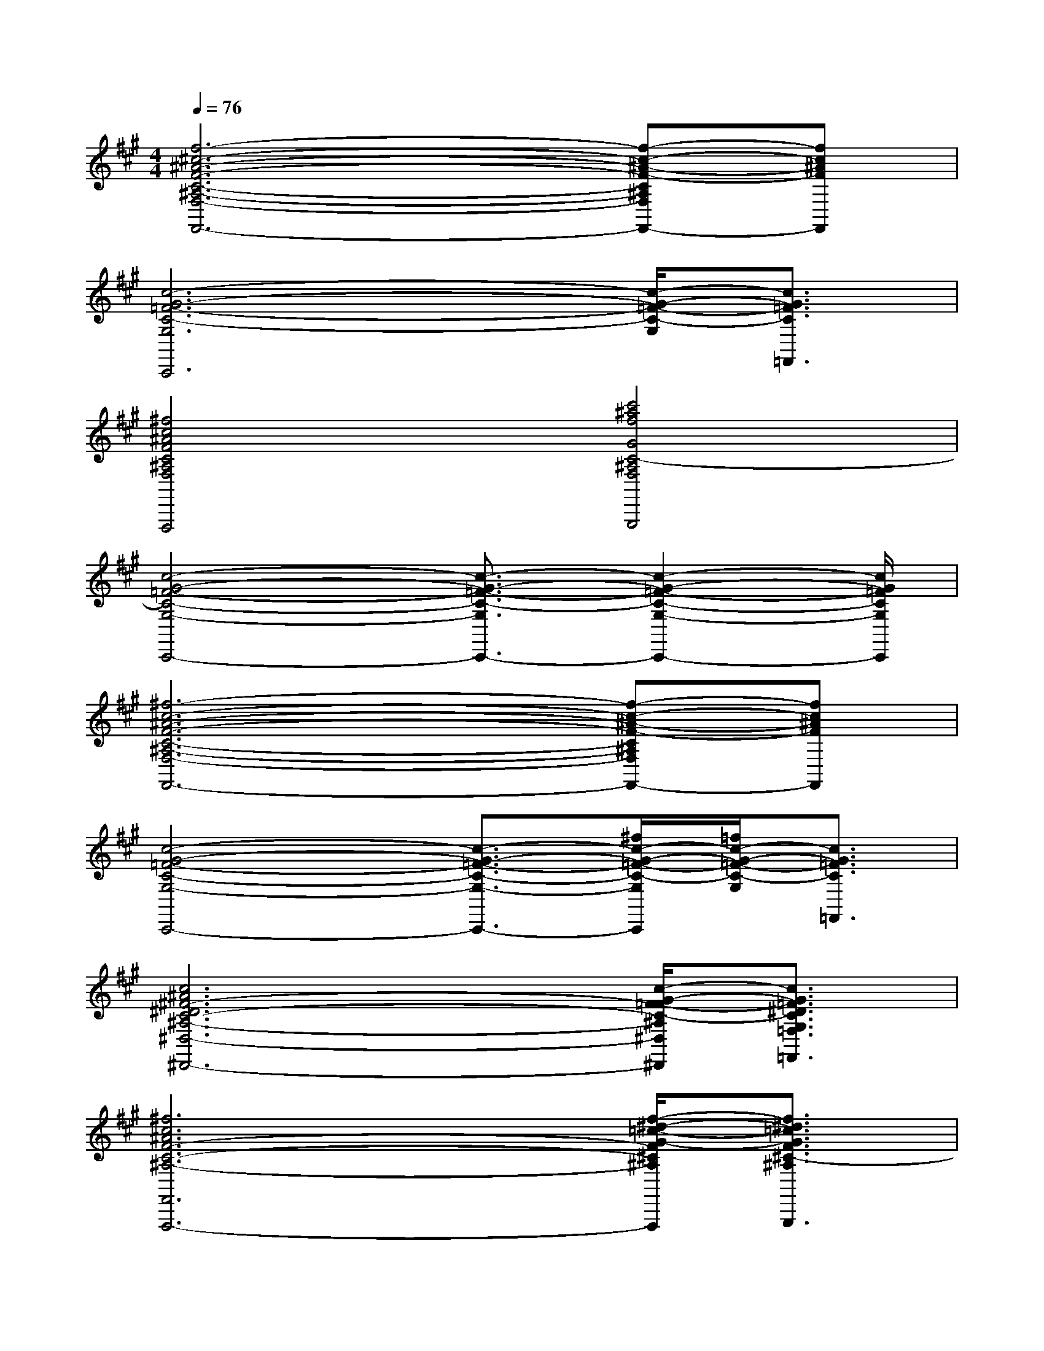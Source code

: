 X:1
T:
M:4/4
L:1/8
Q:1/4=76
K:A%3sharps
V:1
[f6-^c6-^A6-F6-C6-^A,6-F,6-F,,6-][f-c-^A-F-C^A,F,F,,-][fc^AFF,,]|
[c6-G6-=F6-C6-G,6C,,6][c/2-G/2-=F/2-C/2-G,/2][c3/2G3/2=F3/2C3/2=F,,3/2]|
[^f4c4^A4F4C4^A,4F,4F,,4F,,,4][c'4^a4f4G4C4-^A,4F,4G,,4G,,,4]|
[c4-G4-=F4-C4-G,4-C,,4-][c3/2-G3/2-=F3/2-C3/2-G,3/2C,,3/2-][c2-G2-=F2-C2-G,2-C,,2-][c/2G/2=F/2C/2G,/2C,,/2]|
[^f6-c6-^A6-F6-C6-^A,6-F,6-F,,6-][f-c-^A-F-C^A,F,F,,-][fc^AFF,,]|
[c4-G4-=F4-C4-G,4-C,,4-][c3/2-G3/2-=F3/2-C3/2-G,3/2-C,,3/2-][^f/2c/2-G/2-=F/2-C/2-G,/2C,,/2][=f/2c/2-G/2-=F/2-C/2-G,/2][c3/2G3/2=F3/2C3/2=F,,3/2]|
[c6^A6^F6-^D6C6-^A,6-^D,6-^D,,6-][c/2-G/2-F/2=F/2-C/2-^A,/2^D,/2^D,,/2][c3/2G3/2=F3/2^D3/2C3/2G,3/2=F,3/2=F,,3/2]|
[^f6c6^A6F6-C6-^A,6-F,,6-F,,,6-][f/2-^d/2-=c/2-G/2-F/2^C/2^A,/2F,,/2F,,,/2][f3/2^d3/2=c3/2G3/2F3/2^C3/2-^A,3/2G,,3/2G,,,3/2]|
[c3/2-G3/2-=F3/2-C3/2-G,3/2C,3/2-C,,3/2-][c/2-G/2-=F/2-C/2-C,/2-C,,/2-][c/2-G/2-=F/2-C/2-G,/2-C,/2C,,/2][c/2-G/2-=F/2-C/2-G,/2][c/2-G/2-=F/2-C/2-G,,/2][c/2-G/2-=F/2-C/2-G,/2][c/2-G/2-=F/2-C/2-][c/2-G/2-=F/2-C/2-G,/2-][c/2-G/2-=F/2-C/2-G,/2-C,/2-][c/2-G/2-=F/2-C/2-G,/2-C,/2C,,/2-][c/2-G/2-=F/2-C/2-G,/2C,/2-C,,/2-][c/2-G/2-=F/2-C/2-C,/2C,,/2-][c/2-G/2-=F/2-C/2-G,/2C,,/2][c/2G/2=F/2C/2G,,/2]|
[g3/2-^d3/2-=c3/2-G3/2-^D3/2=C3/2G,3/2G,,3/2-G,,,3/2-][g/2-^d/2-=c/2-G/2-G,,/2G,,,/2][g-^d-=c-G-^D=CG,][g/2-^d/2-=c/2-G/2-^D,,/2][g/2-^d/2-=c/2-G/2-=F/2^C/2G,/2][g/2-^d/2-=c/2-G/2-G,,,/2][g/2-^d/2-=c/2-G/2-^D/2-=C/2-G,/2-G,,/2G,,,/2-][g/2-^d/2-=c/2-G/2-^D/2=C/2G,/2-G,,,/2-][g/2-^d/2-=c/2-G/2-G,/2G,,/2G,,,/2-][g/2-^d/2-=c/2-G/2-=F/2-^C/2G,/2-G,,,/2-][g/2-^d/2-=c/2-G/2-=F/2G,/2G,,/2G,,,/2][g/2-^d/2-=c/2-G/2-^D/2=C/2G,/2][g/2^d/2=c/2G/2^C,,/2]|
[^f3/2-c3/2-^A3/2-F3/2-C3/2^A,3/2F,3/2F,,3/2-F,,,3/2-][f/2-c/2-^A/2-F/2-F,,/2F,,,/2][f-c-^A-F-C^A,F,][f/2-c/2-^A/2-F/2-C,,/2][f/2-c/2-^A/2-F/2-C/2^A,/2F,/2][f/2-c/2-^A/2-F/2-][f/2-c/2-^A/2-F/2-C/2-^A,/2-F,/2-][f/2-c/2-^A/2-F/2-C/2-^A,/2-F,/2-F,,/2][f/2-c/2-^A/2-F/2-C/2-^A,/2-F,/2-F,,,/2-][f3/2-c3/2-^A3/2-F3/2-C3/2-^A,3/2-F,3/2-F,,3/2F,,,3/2-][f/2-c/2-^A/2-F/2-C/2-^A,/2-F,/2-F,,,/2-]|
[f3/2-c3/2-^A3/2-F3/2-C3/2^A,3/2F,3/2F,,3/2-F,,,3/2-][f/2-c/2-^A/2-F/2-F,,/2F,,,/2-][f/2-c/2-^A/2-F/2-C/2-^A,/2-F,/2-F,,,/2][f/2-c/2-^A/2-F/2-C/2^A,/2F,/2][f/2-c/2-^A/2-F/2-^D,,/2][f/2c/2^A/2F/2C/2^A,/2F,/2G,,/2G,,,/2][c'/2-^a/2-f/2-G/2-][c'3-^a3-f3-G3-C3-^A,3-F,3-G,,3-G,,,3][c'/2^a/2f/2G/2C/2-^A,/2F,/2G,,/2]|
[c-G-=F-C-G,C,C,,][c/2-G/2-=F/2-C/2-][c2-G2-=F2-C2-G,2-C,2C,,2][c/2-G/2-=F/2-C/2-G,/2-C,/2C,,/2][c/2-G/2-=F/2-C/2-G,/2-][c/2-G/2-=F/2-C/2-G,/2-C,/2C,,/2][c/2-G/2-=F/2-C/2-G,/2C,/2-C,,/2-][c/2-G/2-=F/2-C/2-C,/2-C,,/2-][c/2-G/2-=F/2-C/2-G,/2-C,/2C,,/2][c/2-G/2-=F/2-C/2-G,/2-][c/2-G/2-=F/2-C/2-G,/2C,/2-C,,/2-][c/2G/2=F/2C/2C,/2C,,/2]|
[g3/2-^d3/2-=c3/2-G3/2-^D3/2=C3/2G,3/2G,,3/2G,,,3/2][g-^d-=c-G-^D-=C-G,-G,,G,,,][g-^d-=c-G-^D-=C-G,-][g/2-^d/2-=c/2-G/2-^D/2-=C/2-G,/2-G,,/2G,,,/2][g/2-^d/2-=c/2-G/2-^D/2-=C/2-G,/2-][g/2-^d/2-=c/2-G/2-^D/2=C/2G,/2G,,/2G,,,/2][g-^d-=c-G-G,,-G,,,-][g/2-^d/2-=c/2-G/2-^D/2-=C/2-G,/2-G,,/2G,,,/2][g/2-^d/2-=c/2-G/2-^D/2=C/2G,/2][g/2-^d/2-=c/2-G/2-G,,/2G,,,/2-][g/2^d/2=c/2G/2G,,,/2]|
[^c-^A-^F-^D-C^A,^D,,-^D,,,-][c/2-^A/2-F/2-^D/2-^D,,/2-^D,,,/2-][c/2-^A/2-F/2-^D/2-C/2^A,/2^D,,/2-^D,,,/2-][c/2-^A/2-F/2-^D/2-^D,,/2^D,,,/2][c/2-^A/2-F/2-^D/2-C/2-^A,/2-][c/2-^A/2-F/2-^D/2-C/2-^A,/2-^D,,/2-][c/2-^A/2-F/2-^D/2-C/2-^A,/2-^D,,/2^D,,,/2-][c2^A2F2-^D2C2-^A,2-^D,,2-^D,,,2-][c/2-G/2-F/2=F/2-C/2-^A,/2^D,,/2^D,,,/2][c3/2G3/2=F3/2C3/2G,3/2=F,,3/2=F,,,3/2]|
[^f2-c2-^A2-F2-C2-^A,2-F,,2-F,,,2-][f/2-c/2-^A/2-F/2-C/2-^A,/2-F,,/2F,,,/2-][f/2-c/2-^A/2-F/2-C/2-^A,/2-F,,,/2-][f/2c/2^A/2F/2C/2^A,/2F,,/2F,,,/2][g-^d-=c-G-^D=C][g/2-^d/2-=c/2-G/2-G,,/2-G,,,/2-][g2-^d2-=c2-G2-^D2-=C2-G,,2-G,,,2-][g/2-^d/2-=c/2-G/2-^D/2=C/2G,,/2G,,,/2][g/2-^d/2-=c/2-G/2-]